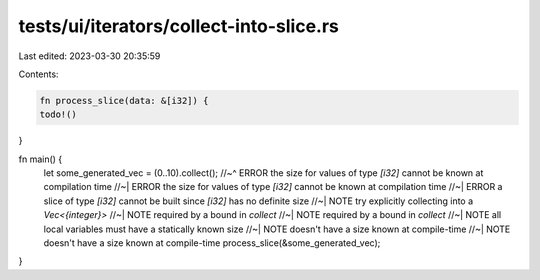 tests/ui/iterators/collect-into-slice.rs
========================================

Last edited: 2023-03-30 20:35:59

Contents:

.. code-block:: rs

    fn process_slice(data: &[i32]) {
    todo!()
}

fn main() {
    let some_generated_vec = (0..10).collect();
    //~^ ERROR the size for values of type `[i32]` cannot be known at compilation time
    //~| ERROR the size for values of type `[i32]` cannot be known at compilation time
    //~| ERROR a slice of type `[i32]` cannot be built since `[i32]` has no definite size
    //~| NOTE try explicitly collecting into a `Vec<{integer}>`
    //~| NOTE required by a bound in `collect`
    //~| NOTE required by a bound in `collect`
    //~| NOTE all local variables must have a statically known size
    //~| NOTE doesn't have a size known at compile-time
    //~| NOTE doesn't have a size known at compile-time
    process_slice(&some_generated_vec);
}


